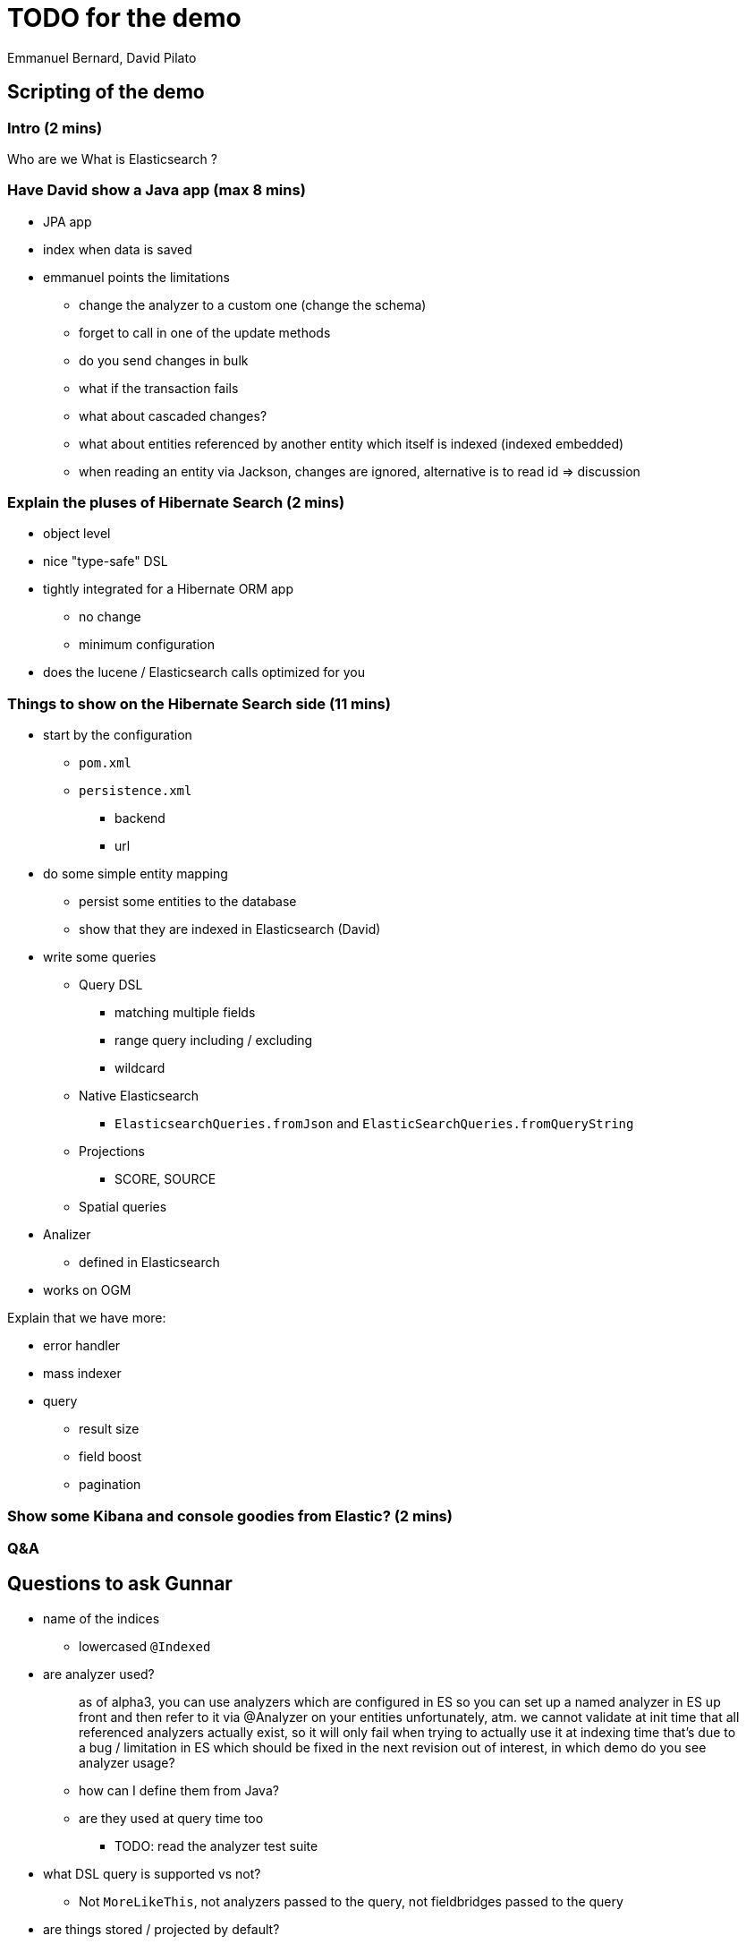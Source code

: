 = TODO for the demo
Emmanuel Bernard, David Pilato

== Scripting of the demo

=== Intro (2 mins)

Who are we
What is Elasticsearch ?

=== Have David show a Java app (max 8 mins)

* JPA app
* index when data is saved
* emmanuel points the limitations
** change the analyzer to a custom one (change the schema)
** forget to call in one of the update methods
** do you send changes in bulk
** what if the transaction fails
** what about cascaded changes?
** what about entities referenced by another entity which itself is indexed (indexed embedded)
** when reading an entity via Jackson, changes are ignored, alternative is to read id => discussion

=== Explain the pluses of Hibernate Search (2 mins)

* object level
* nice "type-safe" DSL
* tightly integrated for a Hibernate ORM app
** no change
** minimum configuration
* does the lucene / Elasticsearch calls optimized for you

=== Things to show on the Hibernate Search side (11 mins)

* start by the configuration
** `pom.xml`
** `persistence.xml`
*** backend
*** url
* do some simple entity mapping
** persist some entities to the database
** show that they are indexed in Elasticsearch (David)
* write some queries
** Query DSL
*** matching multiple fields
*** range query including / excluding
*** wildcard
** Native Elasticsearch
*** `ElasticsearchQueries.fromJson` and `ElasticSearchQueries.fromQueryString`
** Projections
*** SCORE, SOURCE
** Spatial queries
* Analizer
** defined in Elasticsearch
* works on OGM

Explain that we have more:

* error handler
* mass indexer
* query
** result size
** field boost
** pagination

=== Show some Kibana and console goodies from Elastic? (2 mins)

=== Q&A

== Questions to ask Gunnar

* name of the indices
** lowercased `@Indexed`
* are analyzer used?
+
[quote]
--
as of alpha3, you can use analyzers which are configured in ES
so you can set up a named analyzer in ES up front
and then refer to it via @Analyzer on your entities
unfortunately, atm. we cannot validate at init time that all referenced analyzers actually exist, so it will only fail when trying to actually use it at indexing time
that's due to a bug / limitation in ES which should be fixed in the next revision
out of interest, in which demo do you see analyzer usage?
--
** how can I define them from Java?
** are they used at query time too
*** TODO: read the analyzer test suite
* what DSL query is supported vs not?
** Not `MoreLikeThis`, not analyzers passed to the query, not fieldbridges passed to the query
* are things stored / projected by default?
** projected off the JSON document
* spatial queries and DSL?
** works
* error handler works
* custom FieldBridge?
** works but needs `MetadataProvidingFieldBridge`
* how are type transformed
** reguar fieldbridge with document
* spatial query with DSL?
* combining lucene and Elasticsearh
** don't sue Date field, overridden globally
* how can I log what's going one
* pagination
** wall at 10000 from ES
** we don't support scrolling API yet

[sidebar]
.Cheatsheet for Elasticsearch REST API
--
Here are some link:some/url[some/url]

Get some mapping info::
`http GET 'http://192.168.99.100:9200/videogame/_mapping?pretty=true?'`

Search::
`http GET 'http://localhost:9200/hockeyplayer/_search' source=='{ "query" : { "term" : { "name" : "Brand" } } }'`
--

== Retour David

DEfinition of analyzer (or anything index.) in elasticsearch.yml is deprecated and will be dead.
Use the REST API instead during index definition link:

For custom analyzer or Hibernate Search analyzers, deply them as Elasticsearch plugin.
Ask the user to package as plugin that enlist token and filter factories

CAUTION: extends Elasticsearch classes

In Elasticsearch queries, you cand efine the fields you want back. link:

CAUTION: You can store in Lucene index AND in the Elasticsearch document, so Store.YES has a different meaning!!!

No dot inside a JSON field. => warn in the doc

Mention that indexed entities are not visible right away:

* bulks can take up to 5s
* and index sync up can take up to 1s

=> document and offer options
=> use bluk processor class (every 10k or 5s is configured) link:

Dont' do refresh per bulk esp if we do not do per index feedback loop

Consider using multi-fields / subfields of elasticsearch for the multi-indexed properties:

* avoid copying the same property twice in the document
* there is also the copy-to feature to copy data into another structure

Wait for green is a bit too aggressive, at least we could offer option to wait for yellow
CAUTION: the hard setting of number of replicat